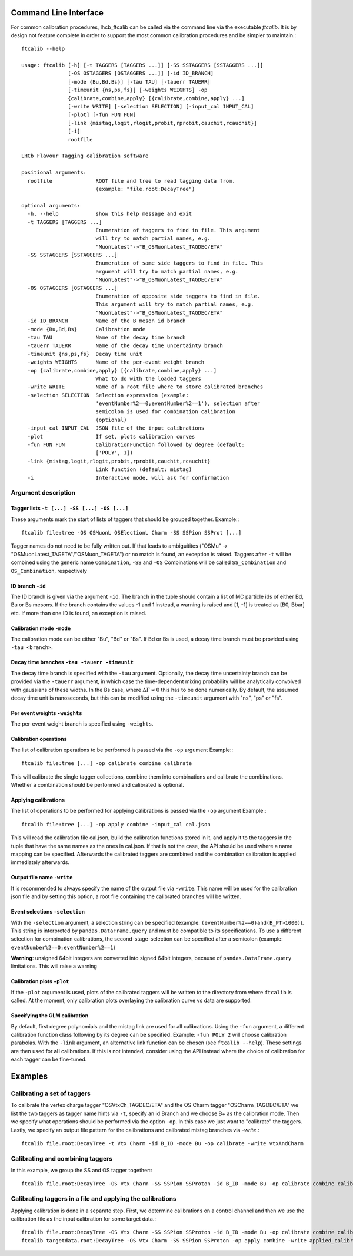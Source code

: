 Command Line Interface
======================

For common calibration procedures, lhcb_ftcalib can be called via the command line via the 
executable `ftcalib`. It is by design not feature complete in order to support the most common
calibration procedures and be simpler to maintain.::

    ftcalib --help
    
    usage: ftcalib [-h] [-t TAGGERS [TAGGERS ...]] [-SS SSTAGGERS [SSTAGGERS ...]]
                   [-OS OSTAGGERS [OSTAGGERS ...]] [-id ID_BRANCH]
                   [-mode {Bu,Bd,Bs}] [-tau TAU] [-tauerr TAUERR]
                   [-timeunit {ns,ps,fs}] [-weights WEIGHTS] -op
                   {calibrate,combine,apply} [{calibrate,combine,apply} ...]
                   [-write WRITE] [-selection SELECTION] [-input_cal INPUT_CAL]
                   [-plot] [-fun FUN FUN]
                   [-link {mistag,logit,rlogit,probit,rprobit,cauchit,rcauchit}]
                   [-i]
                   rootfile

    LHCb Flavour Tagging calibration software

    positional arguments:
      rootfile              ROOT file and tree to read tagging data from.
                            (example: "file.root:DecayTree")

    optional arguments:
      -h, --help            show this help message and exit
      -t TAGGERS [TAGGERS ...]
                            Enumeration of taggers to find in file. This argument
                            will try to match partial names, e.g.
                            "MuonLatest"->"B_OSMuonLatest_TAGDEC/ETA"
      -SS SSTAGGERS [SSTAGGERS ...]
                            Enumeration of same side taggers to find in file. This
                            argument will try to match partial names, e.g.
                            "MuonLatest"->"B_OSMuonLatest_TAGDEC/ETA"
      -OS OSTAGGERS [OSTAGGERS ...]
                            Enumeration of opposite side taggers to find in file.
                            This argument will try to match partial names, e.g.
                            "MuonLatest"->"B_OSMuonLatest_TAGDEC/ETA"
      -id ID_BRANCH         Name of the B meson id branch
      -mode {Bu,Bd,Bs}      Calibration mode
      -tau TAU              Name of the decay time branch
      -tauerr TAUERR        Name of the decay time uncertainty branch
      -timeunit {ns,ps,fs}  Decay time unit
      -weights WEIGHTS      Name of the per-event weight branch
      -op {calibrate,combine,apply} [{calibrate,combine,apply} ...]
                            What to do with the loaded taggers
      -write WRITE          Name of a root file where to store calibrated branches
      -selection SELECTION  Selection expression (example:
                            'eventNumber%2==0;eventNumber%2==1'), selection after
                            semicolon is used for combination calibration
                            (optional)
      -input_cal INPUT_CAL  JSON file of the input calibrations
      -plot                 If set, plots calibration curves
      -fun FUN FUN          CalibrationFunction followed by degree (default:
                            ['POLY', 1])
      -link {mistag,logit,rlogit,probit,rprobit,cauchit,rcauchit}
                            Link function (default: mistag)
      -i                    Interactive mode, will ask for confirmation


Argument description
....................

Tagger lists ``-t [...] -SS [...] -OS [...]``
*********************************************
These arguments mark the start of lists of taggers that should be grouped together.
Example:::

    ftcalib file:tree -OS OSMuonL OSElectionL Charm -SS SSPion SSProt [...]

Tagger names do not need to be fully written out. If that leads to ambiguitites ("OSMu" -> "OSMuonLatest_TAGETA"/"OSMuon_TAGETA") or no match is found, an exception is raised.
Taggers after ``-t`` will be combined using the generic name ``Combination``, ``-SS`` and ``-OS``
Combinations will be called ``SS_Combination`` and ``OS_Combination``, respectively

ID branch ``-id``
*****************
The ID branch is given via the argument ``-id``. The branch in the tuple should contain a list of 
MC particle ids of either Bd, Bu or Bs mesons. If the branch contains the values -1 and 1 instead, a warning is raised
and [1, -1] is treated as [B0, Bbar] etc. If more than one ID is found, an exception is raised.

Calibration mode ``-mode``
**************************
The calibration mode can be either "Bu", "Bd" or "Bs". If Bd or Bs is used, a decay time branch must be provided using ``-tau <branch>``.

Decay time branches ``-tau -tauerr -timeunit``
**********************************************
The decay time branch is specified with the ``-tau`` argument. Optionally, the 
decay time uncertainty branch can be provided via the ``-tauerr`` argument, in which case
the time-dependent mixing probability will be analytically convolved with gaussians of these widths.
In the Bs case, where :math:`\Delta\Gamma\neq 0` this has to be done numerically.
By default, the assumed decay time unit is nanoseconds, but this can be modified using
the ``-timeunit`` argument with "ns", "ps" or "fs".

Per event weights ``-weights``
******************************
The per-event weight branch is specified using ``-weights``.

Calibration operations
**********************
The list of calibration operations to be performed is passed via the ``-op`` argument
Example:::

    ftcalib file:tree [...] -op calibrate combine calibrate

This will calibrate the single tagger collections, combine them into combinations and calibrate the combinations.
Whether a combination should be performed and calibrated is optional.

Applying calibrations
*********************
The list of operations to be performed for applying calibrations is passed via the ``-op`` argument
Example:::

    ftcalib file:tree [...] -op apply combine -input_cal cal.json

This will read the calibration file cal.json, build the calibration functions stored in it, and apply it to
the taggers in the tuple that have the same names as the ones in cal.json. If that is not the case, the API should be used
where a name mapping can be specified. Afterwards the calibrated taggers are combined and the combination calibration is
applied immediately afterwards.

Output file name ``-write``
***************************
It is recommended to always specify the name of the output file via ``-write``.
This name will be used for the calibration json file and by setting this option, a root file 
containing the calibrated branches will be written.

Event selections ``-selection``
*******************************
With the ``-selection`` argument, a selection string can be specified (example: ``(eventNumber%2==0)and(B_PT>1000)``). This string is interpreted 
by ``pandas.DataFrame.query`` and must be compatible to its specifications. To use a different selection
for combination calibrations, the second-stage-selection can be specified after a semicolon (example: ``eventNumber%2==0;eventNumber%2==1``)

**Warning**: unsigned 64bit integers are converted into signed 64bit integers, because of ``pandas.DataFrame.query`` limitations. This will raise a warning

Calibration plots ``-plot``
***************************
If the ``-plot`` argument is used, plots of the calibrated taggers will be written to the directory from where ``ftcalib`` is called.
At the moment, only calibration plots overlaying the calibration curve vs data are supported.

Specifying the GLM calibration
******************************
By default, first degree polynomials and the mistag link are used for all calibrations. Using the ``-fun`` argument, 
a different calibration function class following by its degree can be specified. Example: ``-fun POLY 2`` will choose calibration parabolas.
With the ``-link`` argument, an alternative link function can be chosen (see ``ftcalib --help``).
These settings are then used for **all** calibrations. If this is not intended, consider using the API instead where the 
choice of calibration for each tagger can be fine-tuned.

Examples
========
Calibrating a set of taggers
.......................................
To calibrate the vertex charge tagger "OSVtxCh_TAGDEC/ETA" and the OS Charm tagger "OSCharm_TAGDEC/ETA"
we list the two taggers as tagger name hints via ``-t``, specify an id Branch and we choose B+ as the calibration
mode. Then we specify what operations should be performed via the option ``-op``. In this case we just 
want to "calibrate" the taggers. Lastly, we specify an output file pattern for the calibrations and calibrated mistag branches via `-write`.::

    ftcalib file.root:DecayTree -t Vtx Charm -id B_ID -mode Bu -op calibrate -write vtxAndCharm

Calibrating and combining taggers
.................................
In this example, we group the SS and OS tagger together:::

    ftcalib file.root:DecayTree -OS Vtx Charm -SS SSPion SSProton -id B_ID -mode Bu -op calibrate combine calibrate -write calib_result

Calibrating taggers in a file and applying the calibrations
...........................................................
Applying calibration is done in a separate step. First, we determine calibrations on a control channel and then we use the 
calibration file as the input calibration for some target data.::

    ftcalib file.root:DecayTree -OS Vtx Charm -SS SSPion SSProton -id B_ID -mode Bu -op calibrate combine calibrate -write calib_result
    ftcalib targetdata.root:DecayTree -OS Vtx Charm -SS SSPion SSProton -op apply combine -write applied_calibration -input_cal calib_result.json
